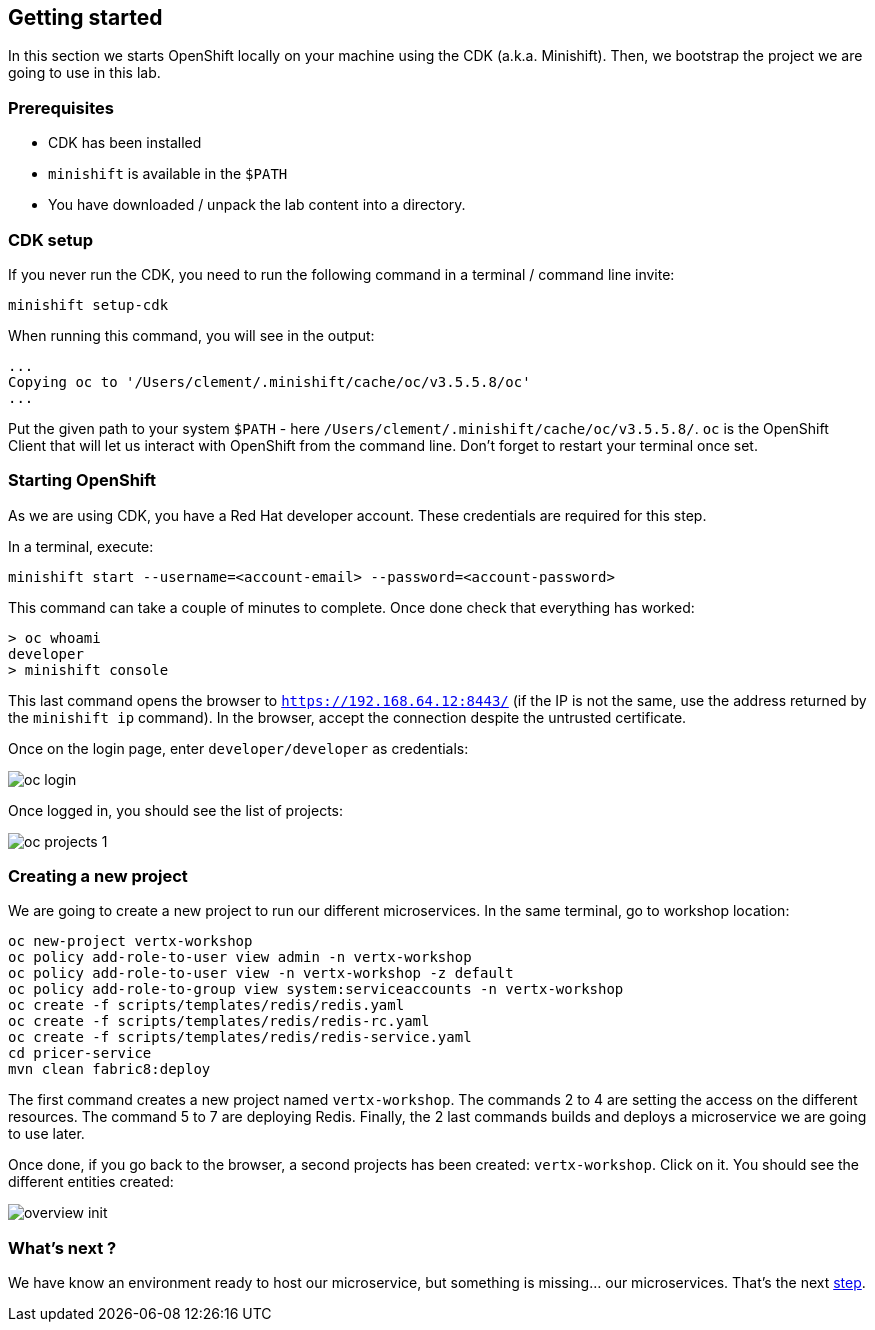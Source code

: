 == Getting started

In this section we starts OpenShift locally on your machine using the CDK (a.k.a. Minishift). Then, we bootstrap the project we are going to use in this lab.

=== Prerequisites

* CDK has been installed
* `minishift` is available in the `$PATH`
* You have downloaded / unpack the lab content into a directory.

=== CDK setup

If you never run the CDK, you need to run the following command in a terminal / command line invite:

[source, bash]
----
minishift setup-cdk
----

When running this command, you will see in the output:

[source, bash]
----
...
Copying oc to '/Users/clement/.minishift/cache/oc/v3.5.5.8/oc'
...
----

Put the given path to your system `$PATH` - here `/Users/clement/.minishift/cache/oc/v3.5.5.8/`. `oc` is the OpenShift Client that will let us interact with OpenShift from the command line. Don't forget to restart your terminal once set.

=== Starting OpenShift

As we are using CDK, you have a Red Hat developer account. These credentials are required for this step.

In a terminal, execute:

[source, bash]
----
minishift start --username=<account-email> --password=<account-password>
----

This command can take a couple of minutes to complete. Once done check that everything has worked:

[source, bash]
----
> oc whoami
developer
> minishift console
----

This last command opens the browser to `https://192.168.64.12:8443/` (if the IP is not the same, use the address returned by the `minishift ip` command). In the browser, accept the connection despite the untrusted certificate. 

Once on the login page, enter `developer/developer` as credentials:

image::images/oc-login.png[]

Once logged in, you should see the list of projects:

image::images/oc-projects-1.png[]


=== Creating a new project

We are going to create a new project to run our different microservices. In the same terminal, go to workshop location:

[source, bash]
----
oc new-project vertx-workshop
oc policy add-role-to-user view admin -n vertx-workshop
oc policy add-role-to-user view -n vertx-workshop -z default
oc policy add-role-to-group view system:serviceaccounts -n vertx-workshop
oc create -f scripts/templates/redis/redis.yaml
oc create -f scripts/templates/redis/redis-rc.yaml
oc create -f scripts/templates/redis/redis-service.yaml
cd pricer-service
mvn clean fabric8:deploy
----

The first command creates a new project named `vertx-workshop`. The commands 2 to 4 are setting the access on the different resources. The command 5 to 7 are deploying Redis. Finally, the 2 last commands builds and deploys a microservice we are going to use later.

Once done, if you go back to the browser, a second projects has been created: `vertx-workshop`. Click on it. You should see the different entities created:

image::images/overview-init.png[]

=== What's next ?

We have know an environment ready to host our microservice, but something is missing... our microservices. That's the next link:2-the-application.adoc[step].